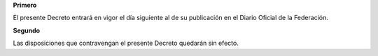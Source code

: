 **Primero**

El presente Decreto entrará en vigor el día siguiente al de su
publicación en el Diario Oficial de la Federación.

**Segundo**

Las disposiciones que contravengan el presente Decreto quedarán sin
efecto.
